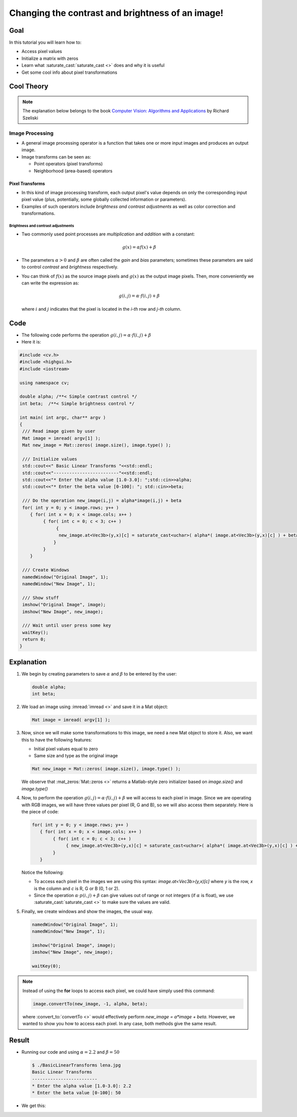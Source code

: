 .. _Basic_Linear_Transform:

Changing the contrast and brightness of an image!
***************************************************

Goal
=====

In this tutorial you will learn how to:

* Access pixel values 

* Initialize a matrix with zeros

* Learn what :saturate_cast:`saturate_cast <>` does and why it is useful

* Get some cool info about pixel transformations

Cool Theory
=================
 
.. note::
   The explanation below belongs to the book `Computer Vision: Algorithms and Applications <http://szeliski.org/Book/>`_  by Richard Szeliski 

Image Processing
--------------------

* A general image processing operator is a function that takes one or more input images and produces an output image. 

* Image transforms can be seen as:

  * Point operators (pixel transforms)
  * Neighborhood (area-based) operators


Pixel Transforms
^^^^^^^^^^^^^^^^^

* In this kind of image processing transform, each output pixel's value depends on only the corresponding input pixel value (plus, potentially, some globally collected information or parameters).

* Examples of such operators include *brightness and contrast adjustments* as well as color correction and transformations.

Brightness and contrast adjustments
~~~~~~~~~~~~~~~~~~~~~~~~~~~~~~~~~~~~~
* Two commonly used point processes are *multiplication* and *addition* with a constant:

  .. math::

     g(x) = \alpha f(x) + \beta

* The parameters :math:`\alpha > 0` and :math:`\beta` are often called the *gain* and *bias* parameters; sometimes these parameters are said to control *contrast* and *brightness* respectively.

* You can think of :math:`f(x)` as the source image pixels and :math:`g(x)` as the output image pixels. Then, more conveniently we can write the expression as:

  .. math::
   
     g(i,j) = \alpha \cdot f(i,j) + \beta
  
  where :math:`i` and :math:`j` indicates that the pixel is located in the *i-th* row and *j-th* column. 

Code
=====

* The following code performs the operation :math:`g(i,j) = \alpha \cdot f(i,j) + \beta`
* Here it is:

.. code-block:: cpp

   #include <cv.h>
   #include <highgui.h>
   #include <iostream>

   using namespace cv;

   double alpha; /**< Simple contrast control */
   int beta;  /**< Simple brightness control */

   int main( int argc, char** argv )
   {
    /// Read image given by user
    Mat image = imread( argv[1] );
    Mat new_image = Mat::zeros( image.size(), image.type() );

    /// Initialize values 
    std::cout<<" Basic Linear Transforms "<<std::endl;
    std::cout<<"-------------------------"<<std::endl;
    std::cout<<"* Enter the alpha value [1.0-3.0]: ";std::cin>>alpha;
    std::cout<<"* Enter the beta value [0-100]: "; std::cin>>beta;

    /// Do the operation new_image(i,j) = alpha*image(i,j) + beta
    for( int y = 0; y < image.rows; y++ )
       { for( int x = 0; x < image.cols; x++ )
            { for( int c = 0; c < 3; c++ )
                 {
		  new_image.at<Vec3b>(y,x)[c] = saturate_cast<uchar>( alpha*( image.at<Vec3b>(y,x)[c] ) + beta );
                }
	    }
       }

    /// Create Windows
    namedWindow("Original Image", 1);
    namedWindow("New Image", 1);

    /// Show stuff
    imshow("Original Image", image);
    imshow("New Image", new_image);

    /// Wait until user press some key
    waitKey();
    return 0;
   }

Explanation
============

#. We begin by creating parameters to save :math:`\alpha` and :math:`\beta` to be entered by the user:

   .. code-block:: cpp

      double alpha;
      int beta;


#. We load an image using :imread:`imread <>` and save it in a Mat object:
   
   .. code-block:: cpp

      Mat image = imread( argv[1] );

#. Now, since we will make some transformations to this image, we need a new Mat object to store it. Also, we want this to have the following features:
   
   * Initial pixel values equal to zero
   * Same size and type as the original image
 
   .. code-block:: cpp

      Mat new_image = Mat::zeros( image.size(), image.type() ); 
 
   We observe that :mat_zeros:`Mat::zeros <>` returns a Matlab-style zero initializer based on *image.size()* and *image.type()*  

#. Now, to perform the operation :math:`g(i,j) = \alpha \cdot f(i,j) + \beta` we will access to each pixel in image. Since we are operating with RGB images, we will have three values per pixel (R, G and B), so we will also access them separately. Here is the piece of code:

   .. code-block:: cpp
 
      for( int y = 0; y < image.rows; y++ )
         { for( int x = 0; x < image.cols; x++ )
              { for( int c = 0; c < 3; c++ )
                   { new_image.at<Vec3b>(y,x)[c] = saturate_cast<uchar>( alpha*( image.at<Vec3b>(y,x)[c] ) + beta ); }
	      }
         }
 
   Notice the following:

   * To access each pixel in the images we are using this syntax: *image.at<Vec3b>(y,x)[c]* where *y* is the row, *x* is the column and *c* is R, G or B (0, 1 or 2). 

   * Since the operation :math:`\alpha \cdot p(i,j) + \beta` can give values out of range or not integers (if :math:`\alpha` is float), we use :saturate_cast:`saturate_cast <>` to make sure the values are valid.


#. Finally, we create windows and show the images, the usual way.

   .. code-block:: cpp
   
      namedWindow("Original Image", 1);
      namedWindow("New Image", 1);

      imshow("Original Image", image);
      imshow("New Image", new_image);

      waitKey(0);

.. note::
  
   Instead of using the **for** loops to access each pixel, we could have simply used this command:
  
   .. code-block:: cpp

      image.convertTo(new_image, -1, alpha, beta);

   where :convert_to:`convertTo <>` would effectively perform *new_image = a*image + beta*. However, we wanted to show you how to access each pixel. In any case, both methods give the same result.

Result
=======

* Running our code and using :math:`\alpha = 2.2` and :math:`\beta = 50`

  .. code-block:: bash

     $ ./BasicLinearTransforms lena.jpg
     Basic Linear Transforms
     -------------------------
     * Enter the alpha value [1.0-3.0]: 2.2
     * Enter the beta value [0-100]: 50

* We get this:

.. image:: images/Basic_Linear_Transform_Tutorial_Result_0.jpg
   :height: 400px
   :alt: Basic Linear Transform - Final Result
   :align: center 
